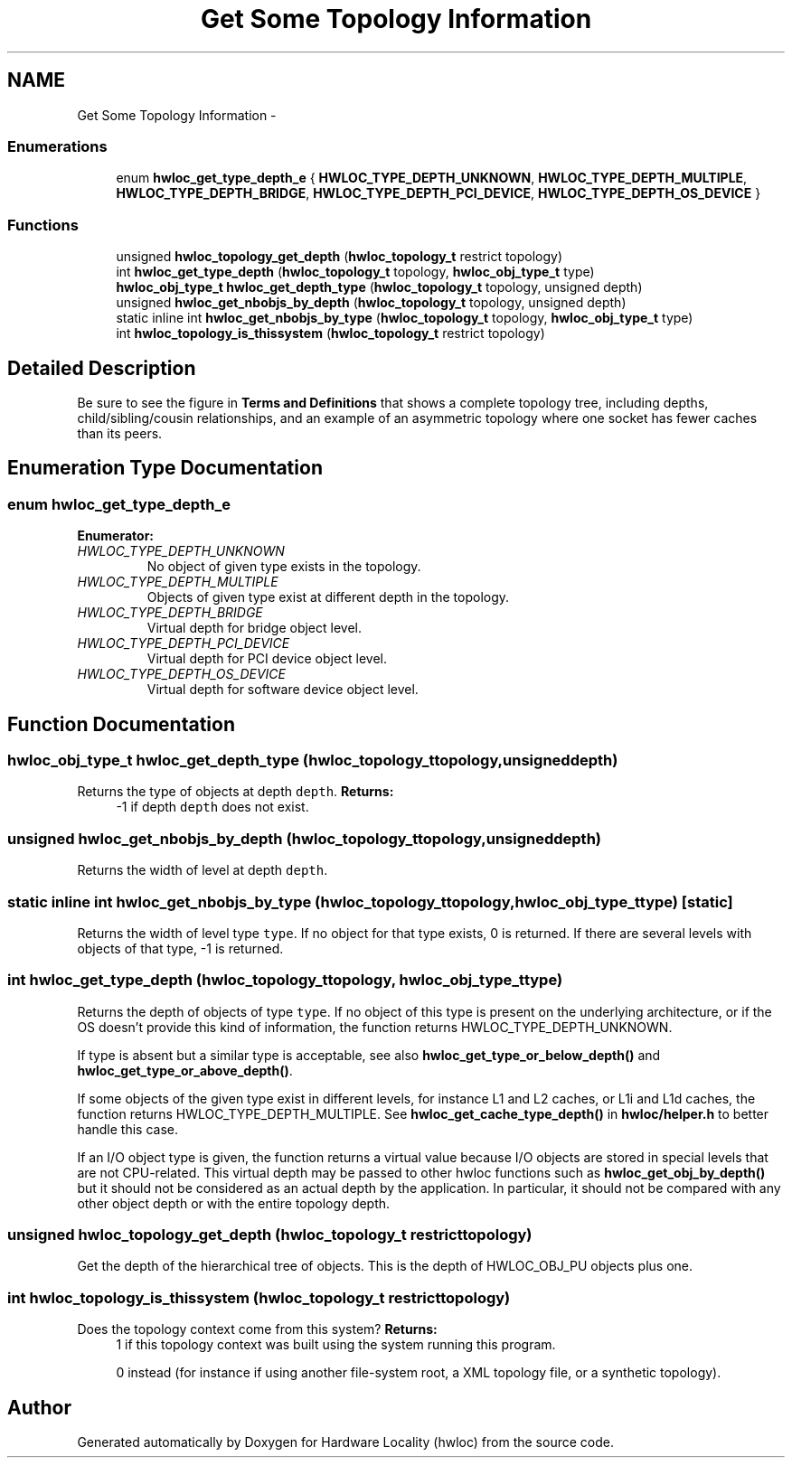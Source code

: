 .TH "Get Some Topology Information" 3 "Tue May 22 2012" "Version 1.5a1git0de3530c33a9c221969822ab079fb4d0dde6387c" "Hardware Locality (hwloc)" \" -*- nroff -*-
.ad l
.nh
.SH NAME
Get Some Topology Information \- 
.SS "Enumerations"

.in +1c
.ti -1c
.RI "enum \fBhwloc_get_type_depth_e\fP { \fBHWLOC_TYPE_DEPTH_UNKNOWN\fP, \fBHWLOC_TYPE_DEPTH_MULTIPLE\fP, \fBHWLOC_TYPE_DEPTH_BRIDGE\fP, \fBHWLOC_TYPE_DEPTH_PCI_DEVICE\fP, \fBHWLOC_TYPE_DEPTH_OS_DEVICE\fP }"
.br
.in -1c
.SS "Functions"

.in +1c
.ti -1c
.RI " unsigned \fBhwloc_topology_get_depth\fP (\fBhwloc_topology_t\fP restrict topology) "
.br
.ti -1c
.RI " int \fBhwloc_get_type_depth\fP (\fBhwloc_topology_t\fP topology, \fBhwloc_obj_type_t\fP type)"
.br
.ti -1c
.RI " \fBhwloc_obj_type_t\fP \fBhwloc_get_depth_type\fP (\fBhwloc_topology_t\fP topology, unsigned depth) "
.br
.ti -1c
.RI " unsigned \fBhwloc_get_nbobjs_by_depth\fP (\fBhwloc_topology_t\fP topology, unsigned depth) "
.br
.ti -1c
.RI "static inline int \fBhwloc_get_nbobjs_by_type\fP (\fBhwloc_topology_t\fP topology, \fBhwloc_obj_type_t\fP type) "
.br
.ti -1c
.RI " int \fBhwloc_topology_is_thissystem\fP (\fBhwloc_topology_t\fP restrict topology) "
.br
.in -1c
.SH "Detailed Description"
.PP 
Be sure to see the figure in \fBTerms and Definitions\fP that shows a complete topology tree, including depths, child/sibling/cousin relationships, and an example of an asymmetric topology where one socket has fewer caches than its peers. 
.SH "Enumeration Type Documentation"
.PP 
.SS "enum \fBhwloc_get_type_depth_e\fP"
.PP
\fBEnumerator: \fP
.in +1c
.TP
\fB\fIHWLOC_TYPE_DEPTH_UNKNOWN \fP\fP
No object of given type exists in the topology. 
.TP
\fB\fIHWLOC_TYPE_DEPTH_MULTIPLE \fP\fP
Objects of given type exist at different depth in the topology. 
.TP
\fB\fIHWLOC_TYPE_DEPTH_BRIDGE \fP\fP
Virtual depth for bridge object level. 
.TP
\fB\fIHWLOC_TYPE_DEPTH_PCI_DEVICE \fP\fP
Virtual depth for PCI device object level. 
.TP
\fB\fIHWLOC_TYPE_DEPTH_OS_DEVICE \fP\fP
Virtual depth for software device object level. 
.SH "Function Documentation"
.PP 
.SS " \fBhwloc_obj_type_t\fP hwloc_get_depth_type (\fBhwloc_topology_t\fPtopology, unsigneddepth)"
.PP
Returns the type of objects at depth \fCdepth\fP. \fBReturns:\fP
.RS 4
-1 if depth \fCdepth\fP does not exist. 
.RE
.PP

.SS " unsigned hwloc_get_nbobjs_by_depth (\fBhwloc_topology_t\fPtopology, unsigneddepth)"
.PP
Returns the width of level at depth \fCdepth\fP. 
.SS "static inline int hwloc_get_nbobjs_by_type (\fBhwloc_topology_t\fPtopology, \fBhwloc_obj_type_t\fPtype)\fC [static]\fP"
.PP
Returns the width of level type \fCtype\fP. If no object for that type exists, 0 is returned. If there are several levels with objects of that type, -1 is returned. 
.SS " int hwloc_get_type_depth (\fBhwloc_topology_t\fPtopology, \fBhwloc_obj_type_t\fPtype)"
.PP
Returns the depth of objects of type \fCtype\fP. If no object of this type is present on the underlying architecture, or if the OS doesn't provide this kind of information, the function returns HWLOC_TYPE_DEPTH_UNKNOWN.
.PP
If type is absent but a similar type is acceptable, see also \fBhwloc_get_type_or_below_depth()\fP and \fBhwloc_get_type_or_above_depth()\fP.
.PP
If some objects of the given type exist in different levels, for instance L1 and L2 caches, or L1i and L1d caches, the function returns HWLOC_TYPE_DEPTH_MULTIPLE. See \fBhwloc_get_cache_type_depth()\fP in \fBhwloc/helper.h\fP to better handle this case.
.PP
If an I/O object type is given, the function returns a virtual value because I/O objects are stored in special levels that are not CPU-related. This virtual depth may be passed to other hwloc functions such as \fBhwloc_get_obj_by_depth()\fP but it should not be considered as an actual depth by the application. In particular, it should not be compared with any other object depth or with the entire topology depth. 
.SS " unsigned hwloc_topology_get_depth (\fBhwloc_topology_t\fP restricttopology)"
.PP
Get the depth of the hierarchical tree of objects. This is the depth of HWLOC_OBJ_PU objects plus one. 
.SS " int hwloc_topology_is_thissystem (\fBhwloc_topology_t\fP restricttopology)"
.PP
Does the topology context come from this system? \fBReturns:\fP
.RS 4
1 if this topology context was built using the system running this program. 
.PP
0 instead (for instance if using another file-system root, a XML topology file, or a synthetic topology). 
.RE
.PP

.SH "Author"
.PP 
Generated automatically by Doxygen for Hardware Locality (hwloc) from the source code.
